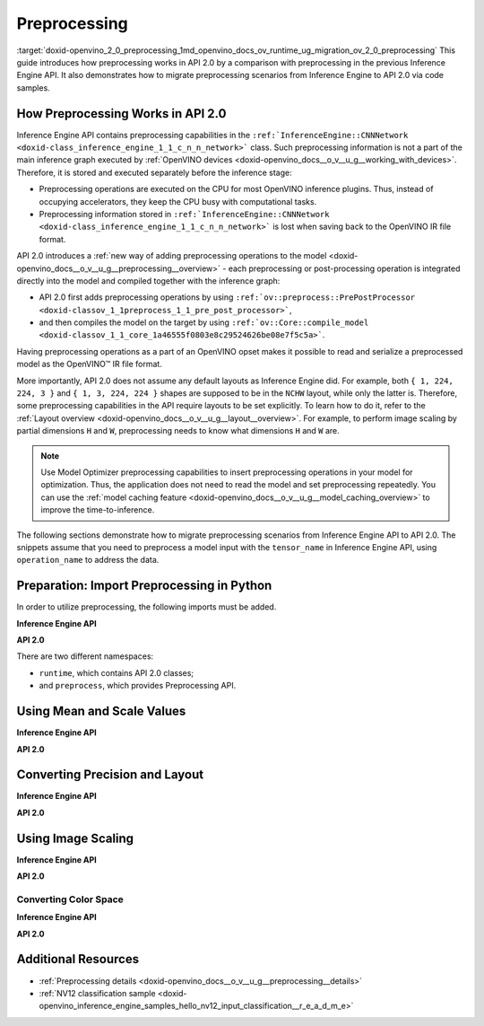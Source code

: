 .. index:: pair: page; Preprocessing
.. _doxid-openvino_2_0_preprocessing:


Preprocessing
=============

:target:`doxid-openvino_2_0_preprocessing_1md_openvino_docs_ov_runtime_ug_migration_ov_2_0_preprocessing` This guide introduces how preprocessing works in API 2.0 by a comparison with preprocessing in the previous Inference Engine API. It also demonstrates how to migrate preprocessing scenarios from Inference Engine to API 2.0 via code samples.

How Preprocessing Works in API 2.0
~~~~~~~~~~~~~~~~~~~~~~~~~~~~~~~~~~

Inference Engine API contains preprocessing capabilities in the ``:ref:`InferenceEngine::CNNNetwork <doxid-class_inference_engine_1_1_c_n_n_network>``` class. Such preprocessing information is not a part of the main inference graph executed by :ref:`OpenVINO devices <doxid-openvino_docs__o_v__u_g__working_with_devices>`. Therefore, it is stored and executed separately before the inference stage:

* Preprocessing operations are executed on the CPU for most OpenVINO inference plugins. Thus, instead of occupying accelerators, they keep the CPU busy with computational tasks.

* Preprocessing information stored in ``:ref:`InferenceEngine::CNNNetwork <doxid-class_inference_engine_1_1_c_n_n_network>``` is lost when saving back to the OpenVINO IR file format.

API 2.0 introduces a :ref:`new way of adding preprocessing operations to the model <doxid-openvino_docs__o_v__u_g__preprocessing__overview>` - each preprocessing or post-processing operation is integrated directly into the model and compiled together with the inference graph:

* API 2.0 first adds preprocessing operations by using ``:ref:`ov::preprocess::PrePostProcessor <doxid-classov_1_1preprocess_1_1_pre_post_processor>```,

* and then compiles the model on the target by using ``:ref:`ov::Core::compile_model <doxid-classov_1_1_core_1a46555f0803e8c29524626be08e7f5c5a>```.

Having preprocessing operations as a part of an OpenVINO opset makes it possible to read and serialize a preprocessed model as the OpenVINO™ IR file format.

More importantly, API 2.0 does not assume any default layouts as Inference Engine did. For example, both ``{ 1, 224, 224, 3 }`` and ``{ 1, 3, 224, 224 }`` shapes are supposed to be in the ``NCHW`` layout, while only the latter is. Therefore, some preprocessing capabilities in the API require layouts to be set explicitly. To learn how to do it, refer to the :ref:`Layout overview <doxid-openvino_docs__o_v__u_g__layout__overview>`. For example, to perform image scaling by partial dimensions ``H`` and ``W``, preprocessing needs to know what dimensions ``H`` and ``W`` are.

.. note:: Use Model Optimizer preprocessing capabilities to insert preprocessing operations in your model for optimization. Thus, the application does not need to read the model and set preprocessing repeatedly. You can use the :ref:`model caching feature <doxid-openvino_docs__o_v__u_g__model_caching_overview>` to improve the time-to-inference.



The following sections demonstrate how to migrate preprocessing scenarios from Inference Engine API to API 2.0. The snippets assume that you need to preprocess a model input with the ``tensor_name`` in Inference Engine API, using ``operation_name`` to address the data.

Preparation: Import Preprocessing in Python
~~~~~~~~~~~~~~~~~~~~~~~~~~~~~~~~~~~~~~~~~~~

In order to utilize preprocessing, the following imports must be added.

**Inference Engine API**

.. ref-code-block:: cpp

	import openvino.inference_engine as ie

**API 2.0**

.. ref-code-block:: cpp

	from openvino.runtime import Core, Layout, Type
	from openvino.preprocess import ColorFormat, PrePostProcessor, ResizeAlgorithm

There are two different namespaces:

* ``runtime``, which contains API 2.0 classes;

* and ``preprocess``, which provides Preprocessing API.

Using Mean and Scale Values
~~~~~~~~~~~~~~~~~~~~~~~~~~~

**Inference Engine API**

.. raw:: html

   <div class='sphinxtabset'>







.. raw:: html

   <div class="sphinxtab" data-sphinxtab-value="C++">





.. ref-code-block:: cpp

	auto preProcess = network.getInputsInfo()[operation_name]->getPreProcess();
	preProcess.init(3);
	preProcess[0]->meanValue = 116.78f;
	preProcess[1]->meanValue = 116.78f;
	preProcess[2]->meanValue = 116.78f;
	preProcess[0]->stdScale = 57.21f;
	preProcess[1]->stdScale = 57.45f;
	preProcess[2]->stdScale = 57.73f;
	preProcess.setVariant(:ref:`InferenceEngine::MEAN_VALUE <doxid-namespace_inference_engine_1a02a50369bd2f3354578072f5e4e98161a782a36934a315c43f504c04924ca5f26>`);

.. raw:: html

   </div>







.. raw:: html

   <div class="sphinxtab" data-sphinxtab-value="Python">





.. ref-code-block:: cpp

	preProcess = network.getInputsInfo()[operation_name].getPreProcess()
	preProcess.init(3)
	preProcess[0].meanValue = 116.78
	preProcess[1].meanValue = 116.78
	preProcess[2].meanValue = 116.78
	preProcess[0].stdScale = 57.21
	preProcess[1].stdScale = 57.45
	preProcess[2].stdScale = 57.73
	preProcess.setVariant(ie.MEAN_VALUE)

.. raw:: html

   </div>







.. raw:: html

   </div>



**API 2.0**

.. raw:: html

   <div class='sphinxtabset'>







.. raw:: html

   <div class="sphinxtab" data-sphinxtab-value="C++">





.. ref-code-block:: cpp

	:ref:`ov::preprocess::PrePostProcessor <doxid-classov_1_1preprocess_1_1_pre_post_processor>` ppp(:ref:`model <doxid-group__ov__runtime__cpp__prop__api_1ga461856fdfb6d7533dc53355aec9e9fad>`);
	:ref:`ov::preprocess::InputInfo <doxid-classov_1_1preprocess_1_1_input_info>`& input = ppp.input(tensor_name);
	// we only need to know where is C dimension
	input.:ref:`model <doxid-classov_1_1preprocess_1_1_input_info_1a7a1ddc0dea4daa83998995e491adf667>`().:ref:`set_layout <doxid-classov_1_1preprocess_1_1_input_model_info_1af309bac02af20d048e349a2d421c1169>`("...C");
	// specify scale and mean values, order of operations is important
	input.:ref:`preprocess <doxid-classov_1_1preprocess_1_1_input_info_1afaeba871501b27522b96f39a3d91f35e>`().:ref:`mean <doxid-classov_1_1preprocess_1_1_pre_process_steps_1aef1bb8c1fc5eb0014b07b78749c432dc>`(116.78f).:ref:`scale <doxid-classov_1_1preprocess_1_1_pre_process_steps_1aeacaf406d72a238e31a359798ebdb3b7>`({ 57.21f, 57.45f, 57.73f });
	// insert preprocessing operations to the 'model'
	:ref:`model <doxid-group__ov__runtime__cpp__prop__api_1ga461856fdfb6d7533dc53355aec9e9fad>` = ppp.build();

.. raw:: html

   </div>







.. raw:: html

   <div class="sphinxtab" data-sphinxtab-value="Python">





.. ref-code-block:: cpp

	ppp = PrePostProcessor(model)
	input = ppp.input(tensor_name)
	# we only need to know where is C dimension
	input.model().:ref:`set_layout <doxid-group__ov__layout__cpp__api_1ga18464fb8ed029acb5fdc2bb1737358d9>`(:ref:`Layout <doxid-namespace_inference_engine_1a246d143abc5ca07da8d2cadeeb88fdb8>`('...C'))
	# specify scale and mean values, order of operations is important
	input.preprocess().:ref:`mean <doxid-namespacengraph_1_1builder_1_1opset1_1a06c7367d66f6e48931cbdf49c696d8c9>`([116.78]).scale([57.21, 57.45, 57.73])
	# insert preprocessing operations to the 'model'
	model = ppp.build()

.. raw:: html

   </div>







.. raw:: html

   </div>





Converting Precision and Layout
~~~~~~~~~~~~~~~~~~~~~~~~~~~~~~~

**Inference Engine API**

.. raw:: html

   <div class='sphinxtabset'>







.. raw:: html

   <div class="sphinxtab" data-sphinxtab-value="C++">





.. ref-code-block:: cpp

	auto inputInfo = network.getInputsInfo()[operation_name];
	inputInfo->setPrecision(:ref:`InferenceEngine::Precision::U8 <doxid-class_inference_engine_1_1_precision_1ade75bd7073b4aa966c0dda4025bcd0f5a046eaf31a4345f526ed54271c9fcd39c>`);
	inputInfo->setLayout(:ref:`InferenceEngine::Layout::NHWC <doxid-namespace_inference_engine_1a246d143abc5ca07da8d2cadeeb88fdb8aa5bfc87d4f0e3d8d55738659e9f54a0f>`);
	// model input layout is always NCHW in Inference Engine
	// for shapes with 4 dimensions

.. raw:: html

   </div>







.. raw:: html

   <div class="sphinxtab" data-sphinxtab-value="Python">





.. ref-code-block:: cpp

	inputInfo = network.getInputsInfo()[operation_name]
	inputInfo.setPrecision(ie.Precision.U8)
	inputInfo.setLayout(ie.Layout.NHWC)
	# model input layout is always NCHW in Inference Engine
	# for shapes with 4 dimensions

.. raw:: html

   </div>







.. raw:: html

   </div>



**API 2.0**

.. raw:: html

   <div class='sphinxtabset'>







.. raw:: html

   <div class="sphinxtab" data-sphinxtab-value="C++">





.. ref-code-block:: cpp

	:ref:`ov::preprocess::PrePostProcessor <doxid-classov_1_1preprocess_1_1_pre_post_processor>` ppp(:ref:`model <doxid-group__ov__runtime__cpp__prop__api_1ga461856fdfb6d7533dc53355aec9e9fad>`);
	:ref:`ov::preprocess::InputInfo <doxid-classov_1_1preprocess_1_1_input_info>`& input = ppp.input(tensor_name);
	input.:ref:`tensor <doxid-classov_1_1preprocess_1_1_input_info_1a7385ef9e3f1c61a87ddee256684638ae>`().:ref:`set_layout <doxid-classov_1_1preprocess_1_1_input_tensor_info_1a6f70eb97d02e90a30cd748573abd7b4b>`("NHWC").:ref:`set_element_type <doxid-classov_1_1preprocess_1_1_input_tensor_info_1a98fb73ff9178c8c71d809ddf8927faf5>`(:ref:`ov::element::u8 <doxid-group__ov__element__cpp__api_1gaaf60c536d3e295285f6a899eb3d29e2f>`);
	input.:ref:`model <doxid-classov_1_1preprocess_1_1_input_info_1a7a1ddc0dea4daa83998995e491adf667>`().:ref:`set_layout <doxid-classov_1_1preprocess_1_1_input_model_info_1af309bac02af20d048e349a2d421c1169>`("NCHW");
	// layout and precision conversion is inserted automatically,
	// because tensor format != model input format
	:ref:`model <doxid-group__ov__runtime__cpp__prop__api_1ga461856fdfb6d7533dc53355aec9e9fad>` = ppp.build();

.. raw:: html

   </div>







.. raw:: html

   <div class="sphinxtab" data-sphinxtab-value="Python">





.. ref-code-block:: cpp

	ppp = PrePostProcessor(model)
	input = ppp.input(tensor_name)
	input.tensor().:ref:`set_layout <doxid-group__ov__layout__cpp__api_1ga18464fb8ed029acb5fdc2bb1737358d9>`(:ref:`Layout <doxid-namespace_inference_engine_1a246d143abc5ca07da8d2cadeeb88fdb8>`('NCHW')).set_element_type(Type.u8)
	input.model().:ref:`set_layout <doxid-group__ov__layout__cpp__api_1ga18464fb8ed029acb5fdc2bb1737358d9>`(:ref:`Layout <doxid-namespace_inference_engine_1a246d143abc5ca07da8d2cadeeb88fdb8>`('NCHW'))
	# layout and precision conversion is inserted automatically,
	# because tensor format != model input format
	model = ppp.build()

.. raw:: html

   </div>







.. raw:: html

   </div>





Using Image Scaling
~~~~~~~~~~~~~~~~~~~

**Inference Engine API**

.. raw:: html

   <div class='sphinxtabset'>







.. raw:: html

   <div class="sphinxtab" data-sphinxtab-value="C++">





.. ref-code-block:: cpp

	auto preProcess = network.getInputsInfo()[operation_name]->getPreProcess();
	// Inference Engine supposes input for resize is always in NCHW layout
	// while for OpenVINO Runtime API 2.0 `H` and `W` dimensions must be specified
	// Also, current code snippet supposed resize from dynamic shapes
	preProcess.setResizeAlgorithm(:ref:`InferenceEngine::ResizeAlgorithm::RESIZE_BILINEAR <doxid-namespace_inference_engine_1a805a09efb0e7b327ffa078f8d02222e9a069d0555eb598a08d5540adb10b759c5>`);

.. raw:: html

   </div>







.. raw:: html

   <div class="sphinxtab" data-sphinxtab-value="Python">





.. ref-code-block:: cpp

	preProcess = network.getInputsInfo()[operation_name].getPreProcess()
	# Inference Engine supposes input for resize is always in NCHW layout
	# while for OpenVINO Runtime API 2.0 `H` and `W` dimensions must be specified
	# Also, current code snippet supposed resize from dynamic shapes
	preProcess.setResizeAlgorithm(ie.ResizeAlgorithm.RESIZE_BILINEAR)

.. raw:: html

   </div>







.. raw:: html

   </div>



**API 2.0**

.. raw:: html

   <div class='sphinxtabset'>







.. raw:: html

   <div class="sphinxtab" data-sphinxtab-value="C++">





.. ref-code-block:: cpp

	:ref:`ov::preprocess::PrePostProcessor <doxid-classov_1_1preprocess_1_1_pre_post_processor>` ppp(:ref:`model <doxid-group__ov__runtime__cpp__prop__api_1ga461856fdfb6d7533dc53355aec9e9fad>`);
	:ref:`ov::preprocess::InputInfo <doxid-classov_1_1preprocess_1_1_input_info>`& input = ppp.input(tensor_name);
	// scale from the specified tensor size
	input.:ref:`tensor <doxid-classov_1_1preprocess_1_1_input_info_1a7385ef9e3f1c61a87ddee256684638ae>`().:ref:`set_spatial_static_shape <doxid-classov_1_1preprocess_1_1_input_tensor_info_1a6f203e0b267549c1ee59bdb5606ef9d1>`(448, 448);
	// need to specify H and W dimensions in model, others are not important
	input.:ref:`model <doxid-classov_1_1preprocess_1_1_input_info_1a7a1ddc0dea4daa83998995e491adf667>`().:ref:`set_layout <doxid-classov_1_1preprocess_1_1_input_model_info_1af309bac02af20d048e349a2d421c1169>`("??HW");
	// scale to model shape
	input.:ref:`preprocess <doxid-classov_1_1preprocess_1_1_input_info_1afaeba871501b27522b96f39a3d91f35e>`().:ref:`resize <doxid-classov_1_1preprocess_1_1_pre_process_steps_1a40dab78be1222fee505ed6a13400efe6>`(:ref:`ov::preprocess::ResizeAlgorithm::RESIZE_LINEAR <doxid-namespaceov_1_1preprocess_1a8665e295e222dc2120be3550e04db8f3a8803101bcf6d2ec700e6e7358217db68>`);
	// and insert operations to the model
	:ref:`model <doxid-group__ov__runtime__cpp__prop__api_1ga461856fdfb6d7533dc53355aec9e9fad>` = ppp.build();

.. raw:: html

   </div>







.. raw:: html

   <div class="sphinxtab" data-sphinxtab-value="Python">





.. ref-code-block:: cpp

	ppp = PrePostProcessor(model)
	input = ppp.input(tensor_name)
	# need to specify H and W dimensions in model, others are not important
	input.model().:ref:`set_layout <doxid-group__ov__layout__cpp__api_1ga18464fb8ed029acb5fdc2bb1737358d9>`(:ref:`Layout <doxid-namespace_inference_engine_1a246d143abc5ca07da8d2cadeeb88fdb8>`('??HW'))
	# scale to model shape
	input.preprocess().resize(ResizeAlgorithm.RESIZE_LINEAR, 448, 448)
	# and insert operations to the model
	model = ppp.build()

.. raw:: html

   </div>







.. raw:: html

   </div>





Converting Color Space
----------------------

**Inference Engine API**

.. raw:: html

   <div class='sphinxtabset'>







.. raw:: html

   <div class="sphinxtab" data-sphinxtab-value="C++">





.. ref-code-block:: cpp

	auto preProcess = network.getInputsInfo()[operation_name]->getPreProcess();
	// Inference Engine supposes NV12 as two inputs which need to be passed
	// as InferenceEngine::NV12Blob composed of two Y and UV planes
	preProcess.setColorFormat(:ref:`InferenceEngine::NV12 <doxid-namespace_inference_engine_1a5ee5ca7708cc67a9a0becc2593d0558aa502b46f938a363e107246de8b1c90dc7>`);

.. raw:: html

   </div>







.. raw:: html

   <div class="sphinxtab" data-sphinxtab-value="Python">





.. ref-code-block:: cpp

	
	preProcess = network.getInputsInfo()[operation_name].getPreProcess()
	# Inference Engine supposes NV12 as two inputs which need to be passed
	# as InferenceEngine::NV12Blob composed of two Y and UV planes
	preProcess.setColorFormat(ie.NV12)

.. raw:: html

   </div>







.. raw:: html

   </div>



**API 2.0**

.. raw:: html

   <div class='sphinxtabset'>







.. raw:: html

   <div class="sphinxtab" data-sphinxtab-value="C++">





.. ref-code-block:: cpp

	:ref:`ov::preprocess::PrePostProcessor <doxid-classov_1_1preprocess_1_1_pre_post_processor>` ppp(:ref:`model <doxid-group__ov__runtime__cpp__prop__api_1ga461856fdfb6d7533dc53355aec9e9fad>`);
	:ref:`ov::preprocess::InputInfo <doxid-classov_1_1preprocess_1_1_input_info>`& input = ppp.input(tensor_name);
	input.:ref:`tensor <doxid-classov_1_1preprocess_1_1_input_info_1a7385ef9e3f1c61a87ddee256684638ae>`().:ref:`set_color_format <doxid-classov_1_1preprocess_1_1_input_tensor_info_1a3201ba0fab221038f87a5bca455e39d7>`(:ref:`ov::preprocess::ColorFormat::NV12_TWO_PLANES <doxid-namespaceov_1_1preprocess_1ab027f26e58038e454e1b50a5243f1707a54f60c652650de96e9d118187b3ba25f>`);
	// add NV12 to BGR conversion
	input.:ref:`preprocess <doxid-classov_1_1preprocess_1_1_input_info_1afaeba871501b27522b96f39a3d91f35e>`().:ref:`convert_color <doxid-classov_1_1preprocess_1_1_pre_process_steps_1a4f062246cc0082822346c97917903983>`(:ref:`ov::preprocess::ColorFormat::BGR <doxid-namespaceov_1_1preprocess_1ab027f26e58038e454e1b50a5243f1707a2ad5640ebdec72fc79531d1778c6c2dc>`);
	// and insert operations to the model
	:ref:`model <doxid-group__ov__runtime__cpp__prop__api_1ga461856fdfb6d7533dc53355aec9e9fad>` = ppp.build();

.. raw:: html

   </div>







.. raw:: html

   <div class="sphinxtab" data-sphinxtab-value="Python">





.. ref-code-block:: cpp

	ppp = PrePostProcessor(model)
	input = ppp.input(tensor_name)
	input.tensor().set_color_format(ColorFormat.NV12_TWO_PLANES)
	# add NV12 to BGR conversion
	input.preprocess().convert_color(ColorFormat.BGR)
	# and insert operations to the model
	model = ppp.build()

.. raw:: html

   </div>







.. raw:: html

   </div>

Additional Resources
~~~~~~~~~~~~~~~~~~~~

* :ref:`Preprocessing details <doxid-openvino_docs__o_v__u_g__preprocessing__details>`

* :ref:`NV12 classification sample <doxid-openvino_inference_engine_samples_hello_nv12_input_classification__r_e_a_d_m_e>`

